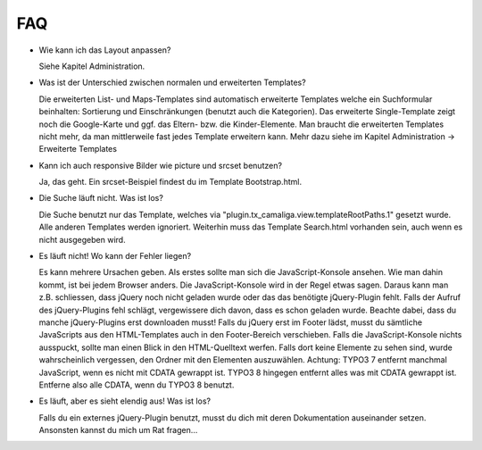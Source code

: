 ﻿

.. ==================================================
.. FOR YOUR INFORMATION
.. --------------------------------------------------
.. -*- coding: utf-8 -*- with BOM.

.. ==================================================
.. DEFINE SOME TEXTROLES
.. --------------------------------------------------
.. role::   underline
.. role::   typoscript(code)
.. role::   ts(typoscript)
   :class:  typoscript
.. role::   php(code)


FAQ
^^^

- Wie kann ich das Layout anpassen?

  Siehe Kapitel Administration.

- Was ist der Unterschied zwischen normalen und erweiterten Templates?

  Die erweiterten List- und Maps-Templates sind automatisch erweiterte Templates welche ein Suchformular beinhalten:
  Sortierung und Einschränkungen (benutzt auch die Kategorien). Das
  erweiterte Single-Template zeigt noch die Google-Karte und ggf. das Eltern- bzw. die Kinder-Elemente.
  Man braucht die erweiterten Templates nicht mehr, da man mittlerweile fast jedes Template erweitern kann.
  Mehr dazu siehe im Kapitel Administration → Erweiterte Templates

- Kann ich auch responsive Bilder wie picture und srcset benutzen?

  Ja, das geht. Ein srcset-Beispiel findest du im Template Bootstrap.html.

- Die Suche läuft nicht. Was ist los?

  Die Suche benutzt nur das Template, welches via "plugin.tx_camaliga.view.templateRootPaths.1" gesetzt wurde.
  Alle anderen Templates werden ignoriert. Weiterhin muss das Template Search.html vorhanden sein, auch wenn es nicht ausgegeben wird.

- Es läuft nicht! Wo kann der Fehler liegen?

  Es kann mehrere Ursachen geben. Als erstes sollte man sich die JavaScript-Konsole ansehen.
  Wie man dahin kommt, ist bei jedem Browser anders. Die JavaScript-Konsole wird in der Regel etwas sagen.
  Daraus kann man z.B. schliessen, dass jQuery noch nicht geladen wurde oder das das benötigte jQuery-Plugin fehlt.
  Falls der Aufruf des jQuery-Plugins fehl schlägt, vergewissere dich davon, dass es schon geladen wurde.
  Beachte dabei, dass du manche jQuery-Plugins erst downloaden musst! Falls du jQuery
  erst im Footer lädst, musst du sämtliche JavaScripts aus den HTML-Templates auch in den Footer-Bereich verschieben.
  Falls die JavaScript-Konsole nichts ausspuckt, sollte man einen Blick in den HTML-Quelltext werfen.
  Falls dort keine Elemente zu sehen sind, wurde wahrscheinlich vergessen, den Ordner mit den Elementen auszuwählen.
  Achtung: TYPO3 7 entfernt manchmal JavaScript, wenn es nicht mit CDATA gewrappt ist. TYPO3 8 hingegen entfernt alles
  was mit CDATA gewrappt ist. Entferne also alle CDATA, wenn du TYPO3 8 benutzt.

- Es läuft, aber es sieht elendig aus! Was ist los?

  Falls du ein externes jQuery-Plugin benutzt, musst du dich mit deren Dokumentation auseinander setzen.
  Ansonsten kannst du mich um Rat fragen...
